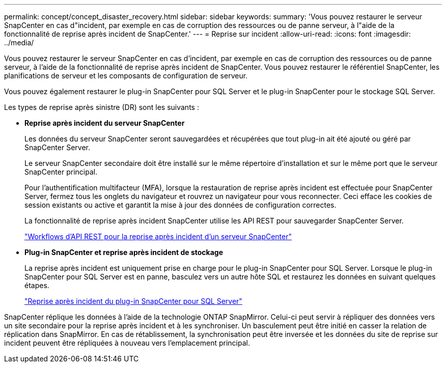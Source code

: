 ---
permalink: concept/concept_disaster_recovery.html 
sidebar: sidebar 
keywords:  
summary: 'Vous pouvez restaurer le serveur SnapCenter en cas d"incident, par exemple en cas de corruption des ressources ou de panne serveur, à l"aide de la fonctionnalité de reprise après incident de SnapCenter.' 
---
= Reprise sur incident
:allow-uri-read: 
:icons: font
:imagesdir: ../media/


[role="lead"]
Vous pouvez restaurer le serveur SnapCenter en cas d'incident, par exemple en cas de corruption des ressources ou de panne serveur, à l'aide de la fonctionnalité de reprise après incident de SnapCenter. Vous pouvez restaurer le référentiel SnapCenter, les planifications de serveur et les composants de configuration de serveur.

Vous pouvez également restaurer le plug-in SnapCenter pour SQL Server et le plug-in SnapCenter pour le stockage SQL Server.

Les types de reprise après sinistre (DR) sont les suivants :

* *Reprise après incident du serveur SnapCenter*
+
Les données du serveur SnapCenter seront sauvegardées et récupérées que tout plug-in ait été ajouté ou géré par SnapCenter Server.

+
Le serveur SnapCenter secondaire doit être installé sur le même répertoire d'installation et sur le même port que le serveur SnapCenter principal.

+
Pour l'authentification multifacteur (MFA), lorsque la restauration de reprise après incident est effectuée pour SnapCenter Server, fermez tous les onglets du navigateur et rouvrez un navigateur pour vous reconnecter. Ceci efface les cookies de session existants ou active et garantit la mise à jour des données de configuration correctes.

+
La fonctionnalité de reprise après incident SnapCenter utilise les API REST pour sauvegarder SnapCenter Server.

+
link:../sc-automation/rest_api_workflows_disaster_recovery_of_snapcenter_server.html["Workflows d'API REST pour la reprise après incident d'un serveur SnapCenter"]

* *Plug-in SnapCenter et reprise après incident de stockage*
+
La reprise après incident est uniquement prise en charge pour le plug-in SnapCenter pour SQL Server. Lorsque le plug-in SnapCenter pour SQL Server est en panne, basculez vers un autre hôte SQL et restaurez les données en suivant quelques étapes.

+
link:../protect-scsql/task_disaster_recovery_scsql.html["Reprise après incident du plug-in SnapCenter pour SQL Server"]



SnapCenter réplique les données à l'aide de la technologie ONTAP SnapMirror. Celui-ci peut servir à répliquer des données vers un site secondaire pour la reprise après incident et à les synchroniser. Un basculement peut être initié en casser la relation de réplication dans SnapMirror. En cas de rétablissement, la synchronisation peut être inversée et les données du site de reprise sur incident peuvent être répliquées à nouveau vers l'emplacement principal.
